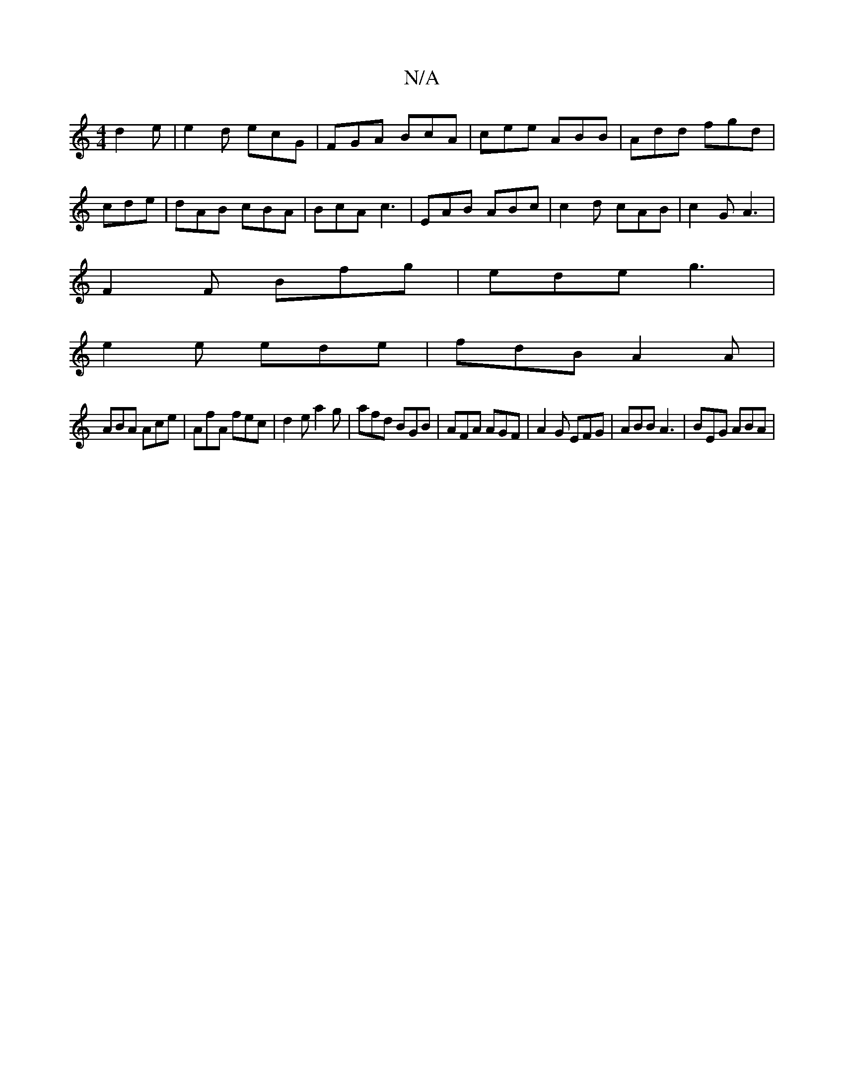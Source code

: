 X:1
T:N/A
M:4/4
R:N/A
K:Cmajor
d2 e|e2d ecG|FGA BcA|cee ABB|Add fgd|cde|dAB cBA|BcA c3|EAB ABc|c2d cAB| c2G A3|
F2 F Bfg|ede g3 |
e2 e ede | fdB A2A |
ABA Ace | AfA fec | d2e a2g | afd BGB | AFA AGF | A2 G EFG | ABB A3 | BEG ABA | 